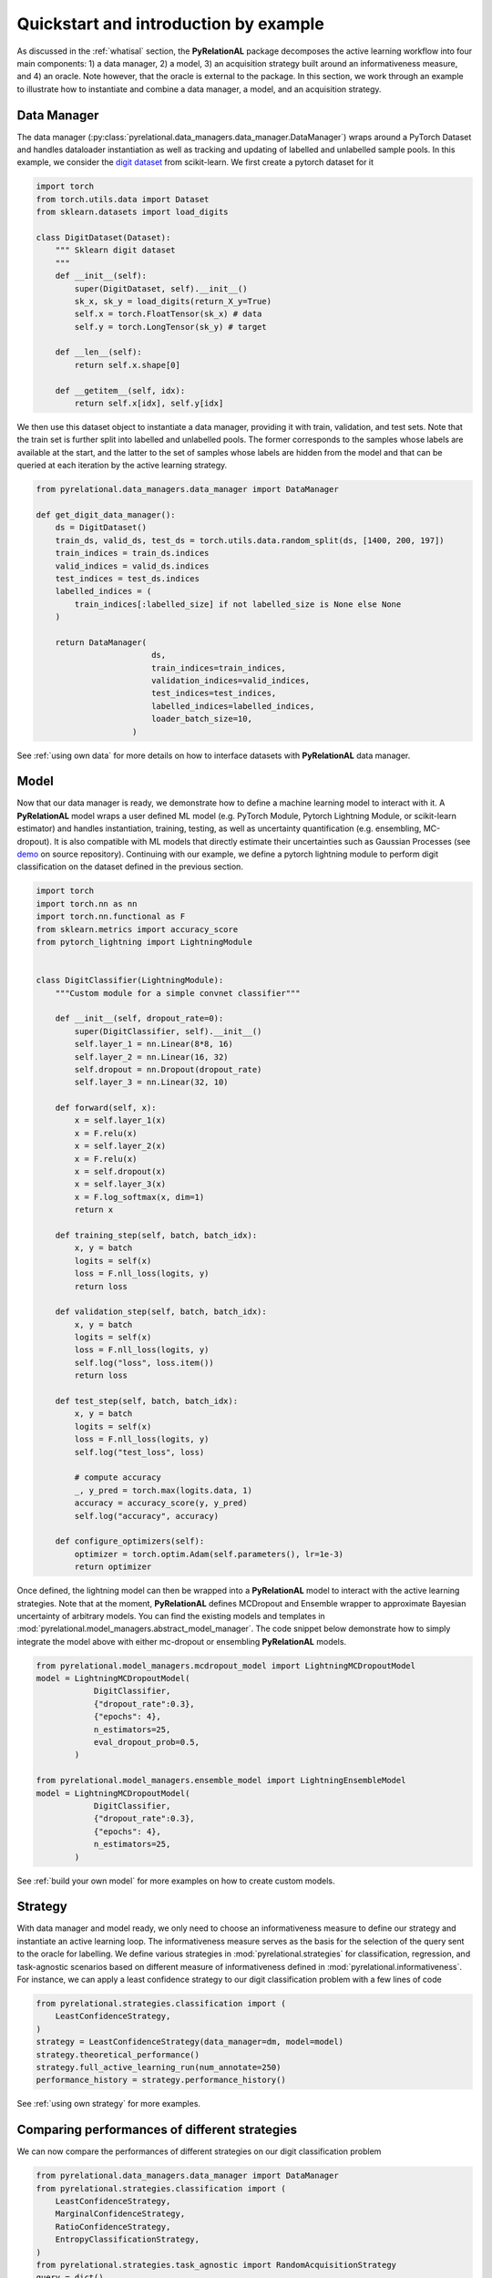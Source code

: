 Quickstart and introduction by example
======================================

As discussed in the :ref:`whatisal` section, the **PyRelationAL** package decomposes the active learning workflow into four
main components: 1) a data manager, 2) a model, 3) an acquisition strategy built around an informativeness measure,
and 4) an oracle. Note however, that the oracle is external to the package. In this section, we work through an example
to illustrate how to instantiate and combine a data manager, a model, and an acquisition strategy.

Data Manager
------------

The data manager (:py:class:`pyrelational.data_managers.data_manager.DataManager`) wraps around a PyTorch
Dataset and handles dataloader instantiation as well as tracking and updating of labelled and unlabelled sample pools.
In this example, we consider the `digit dataset <https://scikit-learn.org/stable/modules/generated/sklearn.datasets.load_digits.html>`_
from scikit-learn. We first create a pytorch dataset for it

.. code-block:: python

    import torch
    from torch.utils.data import Dataset
    from sklearn.datasets import load_digits

    class DigitDataset(Dataset):
        """ Sklearn digit dataset
        """
        def __init__(self):
            super(DigitDataset, self).__init__()
            sk_x, sk_y = load_digits(return_X_y=True)
            self.x = torch.FloatTensor(sk_x) # data
            self.y = torch.LongTensor(sk_y) # target

        def __len__(self):
            return self.x.shape[0]

        def __getitem__(self, idx):
            return self.x[idx], self.y[idx]

We then use this dataset object to instantiate a data manager, providing it with train, validation, and test sets.
Note that the train set is further split into labelled and unlabelled pools. The former corresponds to the samples whose labels
are available at the start, and the latter to the set of samples whose labels are hidden from the model and that can be queried
at each iteration by the active learning strategy.

.. code-block:: python

    from pyrelational.data_managers.data_manager import DataManager

    def get_digit_data_manager():
        ds = DigitDataset()
        train_ds, valid_ds, test_ds = torch.utils.data.random_split(ds, [1400, 200, 197])
        train_indices = train_ds.indices
        valid_indices = valid_ds.indices
        test_indices = test_ds.indices
        labelled_indices = (
            train_indices[:labelled_size] if not labelled_size is None else None
        )

        return DataManager(
                            ds,
                            train_indices=train_indices,
                            validation_indices=valid_indices,
                            test_indices=test_indices,
                            labelled_indices=labelled_indices,
                            loader_batch_size=10,
                        )

See :ref:`using own data` for more details on how to interface datasets with **PyRelationAL** data manager.

Model
-----

Now that our data manager is ready, we demonstrate how to define a machine learning model to interact with it.
A **PyRelationAL** model wraps a user defined ML model (e.g. PyTorch Module, Pytorch Lightning Module, or scikit-learn estimator) and
handles instantiation, training, testing, as well as uncertainty quantification (e.g. ensembling, MC-dropout).
It is also compatible with ML models that directly estimate their uncertainties such as Gaussian Processes
(see `demo <https://github.com/RelationRx/pyrelational/examples/demo/model_gaussianprocesses.py>`_ on source repository).
Continuing with our example, we define a pytorch lightning module to perform digit classification on the dataset defined
in the previous section.

.. code-block:: python

    import torch
    import torch.nn as nn
    import torch.nn.functional as F
    from sklearn.metrics import accuracy_score
    from pytorch_lightning import LightningModule


    class DigitClassifier(LightningModule):
        """Custom module for a simple convnet classifier"""

        def __init__(self, dropout_rate=0):
            super(DigitClassifier, self).__init__()
            self.layer_1 = nn.Linear(8*8, 16)
            self.layer_2 = nn.Linear(16, 32)
            self.dropout = nn.Dropout(dropout_rate)
            self.layer_3 = nn.Linear(32, 10)

        def forward(self, x):
            x = self.layer_1(x)
            x = F.relu(x)
            x = self.layer_2(x)
            x = F.relu(x)
            x = self.dropout(x)
            x = self.layer_3(x)
            x = F.log_softmax(x, dim=1)
            return x

        def training_step(self, batch, batch_idx):
            x, y = batch
            logits = self(x)
            loss = F.nll_loss(logits, y)
            return loss

        def validation_step(self, batch, batch_idx):
            x, y = batch
            logits = self(x)
            loss = F.nll_loss(logits, y)
            self.log("loss", loss.item())
            return loss

        def test_step(self, batch, batch_idx):
            x, y = batch
            logits = self(x)
            loss = F.nll_loss(logits, y)
            self.log("test_loss", loss)

            # compute accuracy
            _, y_pred = torch.max(logits.data, 1)
            accuracy = accuracy_score(y, y_pred)
            self.log("accuracy", accuracy)

        def configure_optimizers(self):
            optimizer = torch.optim.Adam(self.parameters(), lr=1e-3)
            return optimizer

Once defined, the lightning model can then be wrapped into a **PyRelationAL** model to interact with the active learning strategies.
Note that at the moment, **PyRelationAL** defines MCDropout and Ensemble wrapper to approximate Bayesian uncertainty of arbitrary models.
You can find the existing models and templates in :mod:`pyrelational.model_managers.abstract_model_manager`. The code snippet below
demonstrate how to simply integrate the model above with either mc-dropout or ensembling **PyRelationAL** models.

.. code-block:: python

    from pyrelational.model_managers.mcdropout_model import LightningMCDropoutModel
    model = LightningMCDropoutModel(
                DigitClassifier,
                {"dropout_rate":0.3},
                {"epochs": 4},
                n_estimators=25,
                eval_dropout_prob=0.5,
            )

    from pyrelational.model_managers.ensemble_model import LightningEnsembleModel
    model = LightningMCDropoutModel(
                DigitClassifier,
                {"dropout_rate":0.3},
                {"epochs": 4},
                n_estimators=25,
            )

See :ref:`build your own model` for more examples on how to create custom models.

Strategy
------------------------

With data manager and model ready, we only need to choose an informativeness measure to define our strategy and instantiate
an active learning loop. The informativeness measure serves as the basis for the selection of the query sent to the
oracle for labelling. We define various strategies in :mod:`pyrelational.strategies` for classification, regression, and task-agnostic scenarios based on
different measure of informativeness defined in :mod:`pyrelational.informativeness`.
For instance, we can apply a least confidence strategy to our digit classification problem with
a few lines of code

.. code-block:: python

    from pyrelational.strategies.classification import (
        LeastConfidenceStrategy,
    )
    strategy = LeastConfidenceStrategy(data_manager=dm, model=model)
    strategy.theoretical_performance()
    strategy.full_active_learning_run(num_annotate=250)
    performance_history = strategy.performance_history()


See :ref:`using own strategy` for more examples.


Comparing performances of different strategies
----------------------------------------------

We can now compare the performances of different strategies on our digit classification problem

.. code-block:: python

    from pyrelational.data_managers.data_manager import DataManager
    from pyrelational.strategies.classification import (
        LeastConfidenceStrategy,
        MarginalConfidenceStrategy,
        RatioConfidenceStrategy,
        EntropyClassificationStrategy,
    )
    from pyrelational.strategies.task_agnostic import RandomAcquisitionStrategy
    query = dict()
    num_annotate = 50

    # Least confidence strategy
    dm = get_digit_data_manager()
    strategy = LeastConfidenceStrategy(data_manager=dm, model=model)
    strategy.theoretical_performance()
    strategy.full_active_learning_run(num_annotate=num_annotate)
    query['LeastConfidence'] = strategy.performance_history()

    # Maginal confidence
    dm = get_digit_data_manager()
    strategy = MarginalConfidenceStrategy(data_manager=dm, model=model)
    strategy.theoretical_performance()
    strategy.full_active_learning_run(num_annotate=num_annotate)
    query['MarginalConfidence'] = strategy.performance_history()

    # Ratio confidence
    dm = get_digit_data_manager()
    strategy = RatioConfidenceStrategy(data_manager=dm, model=model)
    strategy.theoretical_performance()
    strategy.full_active_learning_run(num_annotate=num_annotate)
    query['RatioConfidence'] = strategy.performance_history()

    # Entropy classification
    dm = get_digit_data_manager()
    strategy = EntropyClassificationStrategy(data_manager=dm, model=model)
    strategy.theoretical_performance()
    strategy.full_active_learning_run(num_annotate=num_annotate)
    query['EntropyClassification'] = strategy.performance_history()


    # Random classification
    dm = get_digit_data_manager()
    strategy = RandomAcquisitionStrategy(data_manager=dm, model=model)
    strategy.theoretical_performance()
    strategy.full_active_learning_run(num_annotate=num_annotate)
    query['RandomAcquistion'] = strategy.performance_history()

Which give the results in the plot below, where we observe some improvement over a random strategy.

.. image:: performance_comparison.png
  :width: 100%
  :alt: Comparison of strategies performances on digit classification.
